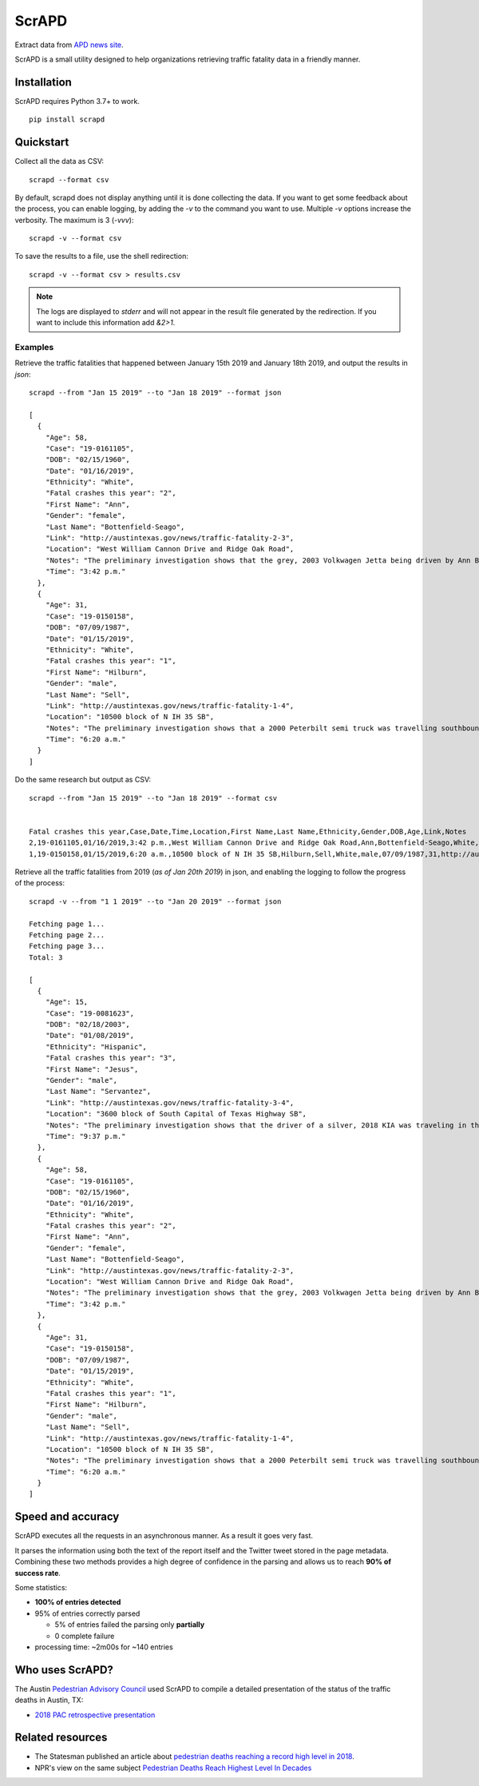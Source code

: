 ScrAPD
======

.. image:: https://badge.fury.io/py/scrapd.svg
   :target: https://badge.fury.io/py/scrapd

.. image:: https://circleci.com/gh/scrapd/scrapd.svg?style=svg
   :target: https://circleci.com/gh/scrapd/scrapd

.. image:: https://coveralls.io/repos/github/scrapd/scrapd/badge.svg?branch=master
   :target: https://coveralls.io/github/scrapd/scrapd?branch=master


Extract data from `APD news site <http://austintexas.gov/department/news/296>`_.

ScrAPD is a small utility designed to help organizations retrieving traffic fatality data in a friendly manner.

Installation
------------

ScrAPD requires Python 3.7+ to work.

::

  pip install scrapd

Quickstart
----------
Collect all the data as CSV::

  scrapd --format csv

By default, scrapd does not display anything until it is done collecting the data. If you want to get some feedback
about the process, you can enable logging, by adding the `-v` to the command you want to use. Multiple `-v`
options increase the verbosity. The maximum is 3 (`-vvv`)::

  scrapd -v --format csv

To save the results to a file, use the shell redirection::

  scrapd -v --format csv > results.csv

.. note::

  The logs are displayed to `stderr` and will not appear in the result file generated by the redirection. If you want to
  include this information add  `&2>1`.

Examples
^^^^^^^^

Retrieve the traffic fatalities that happened between January 15th 2019 and January 18th 2019, and output the results
in `json`::

  scrapd --from "Jan 15 2019" --to "Jan 18 2019" --format json

  [
    {
      "Age": 58,
      "Case": "19-0161105",
      "DOB": "02/15/1960",
      "Date": "01/16/2019",
      "Ethnicity": "White",
      "Fatal crashes this year": "2",
      "First Name": "Ann",
      "Gender": "female",
      "Last Name": "Bottenfield-Seago",
      "Link": "http://austintexas.gov/news/traffic-fatality-2-3",
      "Location": "West William Cannon Drive and Ridge Oak Road",
      "Notes": "The preliminary investigation shows that the grey, 2003 Volkwagen Jetta being driven by Ann Bottenfield-Seago failed to yield at a stop sign while attempting to turn westbound on to West William Cannon Drive from Ridge Oak Road. The Jetta collided with a black, 2017 Chevrolet truck that was eastbound in the inside lane of West William Cannon Drive. Bottenfield-Seago was pronounced deceased at the scene. The passenger in the Jetta and the driver of the truck were both transported to a local hospital with non-life threatening injuries. No charges are expected to be filed. APD is investigating this case. Anyone with information regarding this case should call APD\u2019s Vehicular Homicide Unit Detectives at (512) 974-3761. You can also submit tips by downloading APD\u2019s mobile app, Austin PD, for free on iPhone and Android. This is Austin\u2019s second fatal traffic crash of 2018, resulting in two fatalities this year. At this time in 2018, there were two fatal traffic crashes and three traffic fatalities. These statements are based on the initial assessment of the fatal crash and investigation is still pending. Fatality information may change.",
      "Time": "3:42 p.m."
    },
    {
      "Age": 31,
      "Case": "19-0150158",
      "DOB": "07/09/1987",
      "Date": "01/15/2019",
      "Ethnicity": "White",
      "Fatal crashes this year": "1",
      "First Name": "Hilburn",
      "Gender": "male",
      "Last Name": "Sell",
      "Link": "http://austintexas.gov/news/traffic-fatality-1-4",
      "Location": "10500 block of N IH 35 SB",
      "Notes": "The preliminary investigation shows that a 2000 Peterbilt semi truck was travelling southbound in the center lane on IH 35 when it struck pedestrian David Sell. The driver stopped as soon as it was possible to do so and remained on scene. He reported not seeing the pedestrian prior to impact given that it was still dark at the time of the crash. Sell was pronounced deceased at the scene at 6:24 a.m. No charges are expected to be filed. APD is investigating this case. Anyone with information regarding this case should call APD\u2019s Vehicular Homicide Unit Detectives at (512) 974-3761. You can also submit tips by downloading APD\u2019s mobile app, Austin PD, for free on iPhone and Android. This is Austin\u2019s first fatal traffic crash of 2018, resulting in one fatality this year. At this time in 2018, there was one fatal traffic crash and two traffic fatalities. These statements are based on the initial assessment of the fatal crash and investigation is still pending. Fatality information may change.",
      "Time": "6:20 a.m."
    }
  ]

Do the same research but output as CSV::

    scrapd --from "Jan 15 2019" --to "Jan 18 2019" --format csv


    Fatal crashes this year,Case,Date,Time,Location,First Name,Last Name,Ethnicity,Gender,DOB,Age,Link,Notes
    2,19-0161105,01/16/2019,3:42 p.m.,West William Cannon Drive and Ridge Oak Road,Ann,Bottenfield-Seago,White,female,02/15/1960,58,http://austintexas.gov/news/traffic-fatality-2-3,"The preliminary investigation shows that the grey, 2003 Volkwagen Jetta being driven by Ann Bottenfield-Seago failed to yield at a stop sign while attempting to turn westbound on to West William Cannon Drive from Ridge Oak Road. The Jetta collided with a black, 2017 Chevrolet truck that was eastbound in the inside lane of West William Cannon Drive. Bottenfield-Seago was pronounced deceased at the scene. The passenger in the Jetta and the driver of the truck were both transported to a local hospital with non-life threatening injuries. No charges are expected to be filed. APD is investigating this case. Anyone with information regarding this case should call APD’s Vehicular Homicide Unit Detectives at (512) 974-3761. You can also submit tips by downloading APD’s mobile app, Austin PD, for free on iPhone and Android. This is Austin’s second fatal traffic crash of 2018, resulting in two fatalities this year. At this time in 2018, there were two fatal traffic crashes and three traffic fatalities. These statements are based on the initial assessment of the fatal crash and investigation is still pending. Fatality information may change."
    1,19-0150158,01/15/2019,6:20 a.m.,10500 block of N IH 35 SB,Hilburn,Sell,White,male,07/09/1987,31,http://austintexas.gov/news/traffic-fatality-1-4,"The preliminary investigation shows that a 2000 Peterbilt semi truck was travelling southbound in the center lane on IH 35 when it struck pedestrian David Sell. The driver stopped as soon as it was possible to do so and remained on scene. He reported not seeing the pedestrian prior to impact given that it was still dark at the time of the crash. Sell was pronounced deceased at the scene at 6:24 a.m. No charges are expected to be filed. APD is investigating this case. Anyone with information regarding this case should call APD’s Vehicular Homicide Unit Detectives at (512) 974-3761. You can also submit tips by downloading APD’s mobile app, Austin PD, for free on iPhone and Android. This is Austin’s first fatal traffic crash of 2018, resulting in one fatality this year. At this time in 2018, there was one fatal traffic crash and two traffic fatalities. These statements are based on the initial assessment of the fatal crash and investigation is still pending. Fatality information may change."


Retrieve all the traffic fatalities from 2019 (*as of Jan 20th 2019*) in json, and enabling the logging to follow the progress
of the process::

  scrapd -v --from "1 1 2019" --to "Jan 20 2019" --format json

  Fetching page 1...
  Fetching page 2...
  Fetching page 3...
  Total: 3

  [
    {
      "Age": 15,
      "Case": "19-0081623",
      "DOB": "02/18/2003",
      "Date": "01/08/2019",
      "Ethnicity": "Hispanic",
      "Fatal crashes this year": "3",
      "First Name": "Jesus",
      "Gender": "male",
      "Last Name": "Servantez",
      "Link": "http://austintexas.gov/news/traffic-fatality-3-4",
      "Location": "3600 block of South Capital of Texas Highway SB",
      "Notes": "The preliminary investigation shows that the driver of a silver, 2018 KIA was traveling in the center lane of the 3600 block of South Capital of Texas Highway SB when the car collided with Jesus Servantez, a pedestrian in the roadway. The driver remained at the scene and told investigators that he did not see Servantez prior to the crash. Jesus Servantez was transported to Saint David\u2019s South Austin Medical Center where he succumbed to his injuries on January 21, 2019. No charges are expected to be filed. APD is investigating this case. Anyone with information regarding this case should call APD\u2019s Vehicular Homicide Unit Detectives at (512) 974-3761. You can also submit tips by downloading APD\u2019s mobile app, Austin PD, for free on iPhone and Android. This is Austin\u2019s third fatal traffic crash of 2018, resulting in three fatalities this year. At this time in 2018, there were two fatal traffic crashes and three traffic fatalities. These statements are based on the initial assessment of the fatal crash and investigation is still pending. Fatality information may change.",
      "Time": "9:37 p.m."
    },
    {
      "Age": 58,
      "Case": "19-0161105",
      "DOB": "02/15/1960",
      "Date": "01/16/2019",
      "Ethnicity": "White",
      "Fatal crashes this year": "2",
      "First Name": "Ann",
      "Gender": "female",
      "Last Name": "Bottenfield-Seago",
      "Link": "http://austintexas.gov/news/traffic-fatality-2-3",
      "Location": "West William Cannon Drive and Ridge Oak Road",
      "Notes": "The preliminary investigation shows that the grey, 2003 Volkwagen Jetta being driven by Ann Bottenfield-Seago failed to yield at a stop sign while attempting to turn westbound on to West William Cannon Drive from Ridge Oak Road. The Jetta collided with a black, 2017 Chevrolet truck that was eastbound in the inside lane of West William Cannon Drive. Bottenfield-Seago was pronounced deceased at the scene. The passenger in the Jetta and the driver of the truck were both transported to a local hospital with non-life threatening injuries. No charges are expected to be filed. APD is investigating this case. Anyone with information regarding this case should call APD\u2019s Vehicular Homicide Unit Detectives at (512) 974-3761. You can also submit tips by downloading APD\u2019s mobile app, Austin PD, for free on iPhone and Android. This is Austin\u2019s second fatal traffic crash of 2018, resulting in two fatalities this year. At this time in 2018, there were two fatal traffic crashes and three traffic fatalities. These statements are based on the initial assessment of the fatal crash and investigation is still pending. Fatality information may change.",
      "Time": "3:42 p.m."
    },
    {
      "Age": 31,
      "Case": "19-0150158",
      "DOB": "07/09/1987",
      "Date": "01/15/2019",
      "Ethnicity": "White",
      "Fatal crashes this year": "1",
      "First Name": "Hilburn",
      "Gender": "male",
      "Last Name": "Sell",
      "Link": "http://austintexas.gov/news/traffic-fatality-1-4",
      "Location": "10500 block of N IH 35 SB",
      "Notes": "The preliminary investigation shows that a 2000 Peterbilt semi truck was travelling southbound in the center lane on IH 35 when it struck pedestrian David Sell. The driver stopped as soon as it was possible to do so and remained on scene. He reported not seeing the pedestrian prior to impact given that it was still dark at the time of the crash. Sell was pronounced deceased at the scene at 6:24 a.m. No charges are expected to be filed. APD is investigating this case. Anyone with information regarding this case should call APD\u2019s Vehicular Homicide Unit Detectives at (512) 974-3761. You can also submit tips by downloading APD\u2019s mobile app, Austin PD, for free on iPhone and Android. This is Austin\u2019s first fatal traffic crash of 2018, resulting in one fatality this year. At this time in 2018, there was one fatal traffic crash and two traffic fatalities. These statements are based on the initial assessment of the fatal crash and investigation is still pending. Fatality information may change.",
      "Time": "6:20 a.m."
    }
  ]

Speed and accuracy
------------------

ScrAPD executes all the requests in an asynchronous manner. As a result it goes very fast.

It parses the information using both the text of the report itself and the Twitter tweet stored in the page metadata.
Combining these two methods provides a high degree of confidence in the parsing and allows us to reach **90% of success
rate**.

Some statistics:

* **100% of entries detected**
* 95% of entries correctly parsed

  * 5% of entries failed the parsing only **partially**
  * 0 complete failure

* processing time: ~2m00s for ~140 entries

Who uses ScrAPD?
----------------

The Austin `Pedestrian Advisory Council <http://austintexas.gov/cityclerk/boards_commissions/meetings/121_1.htm>`_
used ScrAPD to compile a detailed presentation of the status of the traffic deaths in Austin, TX:

* `2018 PAC retrospective presentation <http://www.austintexas.gov/edims/document.cfm?id=314367>`_

Related resources
-----------------

* The Statesman published an article about `pedestrian deaths reaching a record high level in 2018
  <https://www.statesman.com/news/20190215/pedestrian-deaths-reached-record-levels-in-2018-police-data-show>`_.
* NPR's view on the same subject `Pedestrian Deaths Reach Highest Level In Decades
  <https://www.npr.org/2019/02/28/699195211/pedestrian-deaths-reach-highest-level-in-decades-report-says>`_
